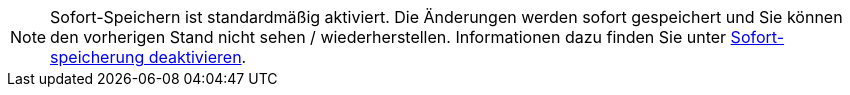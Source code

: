 ////
; Copyright (c) uib gmbh (www.uib.de)
; This documentation is owned by uib
; and published under the german creative commons by-sa license
; see:
; https://creativecommons.org/licenses/by-sa/3.0/de/
; https://creativecommons.org/licenses/by-sa/3.0/de/legalcode
; english:
; https://creativecommons.org/licenses/by-sa/3.0/
; https://creativecommons.org/licenses/by-sa/3.0/legalcode
;
; credits: https://www.opsi.org/credits/
////

:Author:    uib gmbh
:Email:     info@uib.de
:Revision:  4.1
:toclevels: 6
:doctype:   book

// This file contains parts for the main documentation to be included (to reduce multiple written sections) for the webgui section



// usage example: include::common:partial$webgui.adoc[tags=warn_quicksave]


// tag::warn_quicksave[]
NOTE: Sofort-Speichern ist standardmäßig aktiviert.
Die Änderungen werden sofort gespeichert und Sie können den vorherigen Stand nicht sehen / wiederherstellen.
Informationen dazu finden Sie unter xref:opsi-manual-opsiwebgui-settings-quicksave-disable[Sofort-speicherung deaktivieren].

// end::warn_quicksave[]


